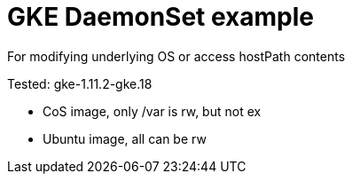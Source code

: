 = GKE DaemonSet example

For modifying underlying OS or access hostPath contents

Tested: gke-1.11.2-gke.18

* CoS image, only /var is rw, but not ex
* Ubuntu image, all can be rw
